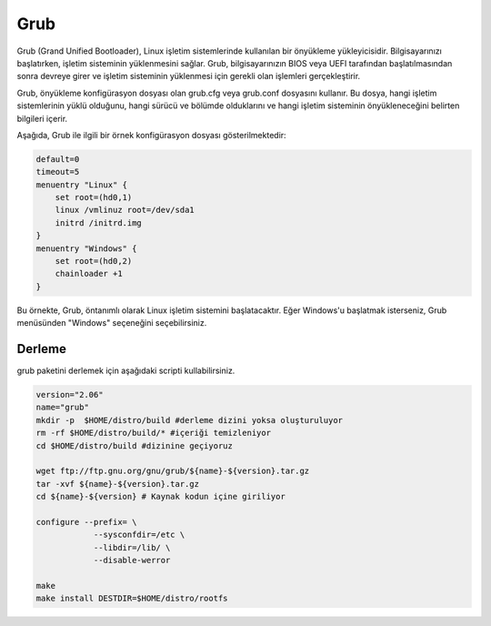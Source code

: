 Grub
++++

Grub (Grand Unified Bootloader), Linux işletim sistemlerinde kullanılan bir önyükleme yükleyicisidir. Bilgisayarınızı başlatırken, işletim sisteminin yüklenmesini sağlar. Grub, bilgisayarınızın BIOS veya UEFI tarafından başlatılmasından sonra devreye girer ve işletim sisteminin yüklenmesi için gerekli olan işlemleri gerçekleştirir.

Grub, önyükleme konfigürasyon dosyası olan grub.cfg veya grub.conf dosyasını kullanır. Bu dosya, hangi işletim sistemlerinin yüklü olduğunu, hangi sürücü ve bölümde olduklarını ve hangi işletim sisteminin önyükleneceğini belirten bilgileri içerir.

Aşağıda, Grub ile ilgili bir örnek konfigürasyon dosyası gösterilmektedir:


.. code-block:: shell

	default=0
	timeout=5
	menuentry "Linux" {
	    set root=(hd0,1)
	    linux /vmlinuz root=/dev/sda1
	    initrd /initrd.img
	}
	menuentry "Windows" {
	    set root=(hd0,2)
	    chainloader +1
	}

Bu örnekte, Grub, öntanımlı olarak Linux işletim sistemini başlatacaktır. Eğer Windows'u başlatmak isterseniz, Grub menüsünden "Windows" seçeneğini seçebilirsiniz.

Derleme
-------

grub paketini derlemek için aşağıdaki scripti kullabilirsiniz.


.. code-block:: shell

	version="2.06"
	name="grub"
	mkdir -p  $HOME/distro/build #derleme dizini yoksa oluşturuluyor
	rm -rf $HOME/distro/build/* #içeriği temizleniyor
	cd $HOME/distro/build #dizinine geçiyoruz

	wget ftp://ftp.gnu.org/gnu/grub/${name}-${version}.tar.gz
	tar -xvf ${name}-${version}.tar.gz
	cd ${name}-${version} # Kaynak kodun içine giriliyor

	configure --prefix= \
		    --sysconfdir=/etc \
		    --libdir=/lib/ \
		    --disable-werror 

	make 
	make install DESTDIR=$HOME/distro/rootfs

	
.. raw:: pdf

   PageBreak

